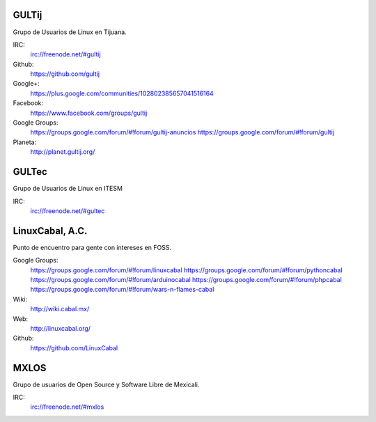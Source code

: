 GULTij
======

Grupo de Usuarios de Linux en Tijuana.

IRC:
    irc://freenode.net/#gultij

Github:
    https://github.com/gultij

Google+:
    https://plus.google.com/communities/102802385657041516164

Facebook:
    https://www.facebook.com/groups/gultij

Google Groups:
    https://groups.google.com/forum/#!forum/gultij-anuncios
    https://groups.google.com/forum/#!forum/gultij

Planeta:
    http://planet.gultij.org/



GULTec
======

Grupo de Usuarios de Linux en ITESM

IRC:
    irc://freenode.net/#gultec



LinuxCabal, A.C.
================

Punto de encuentro para gente con intereses en FOSS.

Google Groups:
    https://groups.google.com/forum/#!forum/linuxcabal
    https://groups.google.com/forum/#!forum/pythoncabal
    https://groups.google.com/forum/#!forum/arduinocabal
    https://groups.google.com/forum/#!forum/phpcabal
    https://groups.google.com/forum/#!forum/wars-n-flames-cabal

Wiki:
    http://wiki.cabal.mx/

Web:
    http://linuxcabal.org/

Github:
    https://github.com/LinuxCabal



MXLOS
=====

Grupo de usuarios de Open Source y Software Libre de Mexicali.

IRC:
    irc://freenode.net/#mxlos
